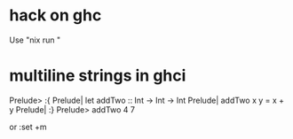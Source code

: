 * hack on ghc
  Use "nix run "

* multiline strings in ghci
Prelude> :{
Prelude| let addTwo :: Int -> Int -> Int
Prelude|     addTwo x y = x + y 
Prelude| :}
Prelude> addTwo 4 7

or :set +m
